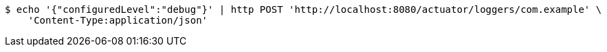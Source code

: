 [source,bash]
----
$ echo '{"configuredLevel":"debug"}' | http POST 'http://localhost:8080/actuator/loggers/com.example' \
    'Content-Type:application/json'
----